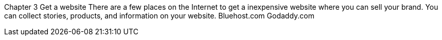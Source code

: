 Chapter 3
Get a website
There are a few places on the Internet to get a inexpensive website where you can sell your brand.
You can collect stories, products, and information on your website.
Bluehost.com
Godaddy.com

